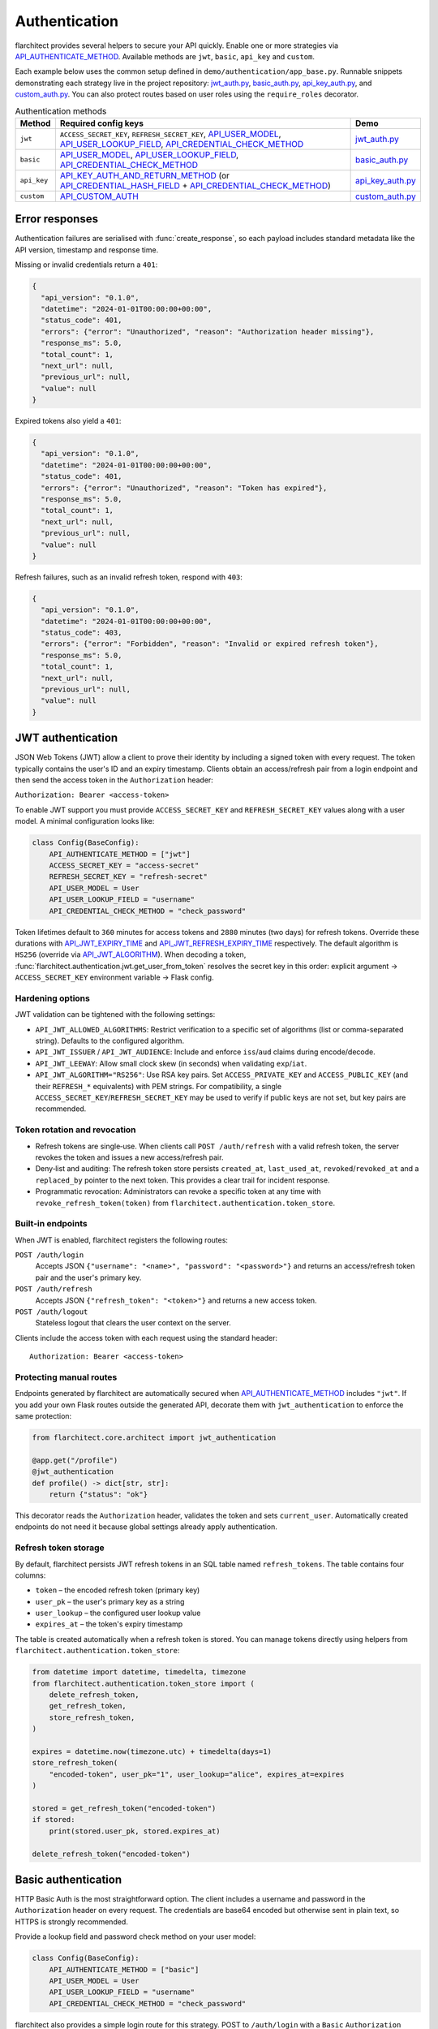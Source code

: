 Authentication
=========================================

flarchitect provides several helpers to secure your API quickly. Enable one or
more strategies via `API_AUTHENTICATE_METHOD <configuration.html#AUTHENTICATE_METHOD>`_.
Available methods are ``jwt``, ``basic``, ``api_key`` and ``custom``.

Each example below uses the common setup defined in
``demo/authentication/app_base.py``. Runnable snippets demonstrating each
strategy live in the project repository: `jwt_auth.py`_, `basic_auth.py`_,
`api_key_auth.py`_, and `custom_auth.py`_. You can also protect routes based on
user roles using the ``require_roles`` decorator.

.. list-table:: Authentication methods
   :header-rows: 1

   * - Method
     - Required config keys
     - Demo
   * - ``jwt``
     - ``ACCESS_SECRET_KEY``, ``REFRESH_SECRET_KEY``, `API_USER_MODEL <configuration.html#USER_MODEL>`_, `API_USER_LOOKUP_FIELD <configuration.html#USER_LOOKUP_FIELD>`_, `API_CREDENTIAL_CHECK_METHOD <configuration.html#CREDENTIAL_CHECK_METHOD>`_
     - `jwt_auth.py`_
   * - ``basic``
     - `API_USER_MODEL <configuration.html#USER_MODEL>`_, `API_USER_LOOKUP_FIELD <configuration.html#USER_LOOKUP_FIELD>`_, `API_CREDENTIAL_CHECK_METHOD <configuration.html#CREDENTIAL_CHECK_METHOD>`_
     - `basic_auth.py`_
   * - ``api_key``
     - `API_KEY_AUTH_AND_RETURN_METHOD <configuration.html#KEY_AUTH_AND_RETURN_METHOD>`_ (or `API_CREDENTIAL_HASH_FIELD <configuration.html#CREDENTIAL_HASH_FIELD>`_ + `API_CREDENTIAL_CHECK_METHOD <configuration.html#CREDENTIAL_CHECK_METHOD>`_)
     - `api_key_auth.py`_
   * - ``custom``
     - `API_CUSTOM_AUTH <configuration.html#CUSTOM_AUTH>`_
     - `custom_auth.py`_

Error responses
---------------

Authentication failures are serialised with :func:`create_response`, so each
payload includes standard metadata like the API version, timestamp and response
time.

Missing or invalid credentials return a ``401``:

.. code-block:: json

    {
      "api_version": "0.1.0",
      "datetime": "2024-01-01T00:00:00+00:00",
      "status_code": 401,
      "errors": {"error": "Unauthorized", "reason": "Authorization header missing"},
      "response_ms": 5.0,
      "total_count": 1,
      "next_url": null,
      "previous_url": null,
      "value": null
    }

Expired tokens also yield a ``401``:

.. code-block:: json

    {
      "api_version": "0.1.0",
      "datetime": "2024-01-01T00:00:00+00:00",
      "status_code": 401,
      "errors": {"error": "Unauthorized", "reason": "Token has expired"},
      "response_ms": 5.0,
      "total_count": 1,
      "next_url": null,
      "previous_url": null,
      "value": null
    }

Refresh failures, such as an invalid refresh token, respond with ``403``:

.. code-block:: json

    {
      "api_version": "0.1.0",
      "datetime": "2024-01-01T00:00:00+00:00",
      "status_code": 403,
      "errors": {"error": "Forbidden", "reason": "Invalid or expired refresh token"},
      "response_ms": 5.0,
      "total_count": 1,
      "next_url": null,
      "previous_url": null,
      "value": null
    }

JWT authentication
------------------

JSON Web Tokens (JWT) allow a client to prove their identity by including a
signed token with every request. The token typically contains the user's ID and
an expiry timestamp. Clients obtain an access/refresh pair from a login endpoint
and then send the access token in the ``Authorization`` header:

``Authorization: Bearer <access-token>``

To enable JWT support you must provide ``ACCESS_SECRET_KEY`` and
``REFRESH_SECRET_KEY`` values along with a user model. A minimal configuration
looks like:

.. code-block:: python

    class Config(BaseConfig):
        API_AUTHENTICATE_METHOD = ["jwt"]
        ACCESS_SECRET_KEY = "access-secret"
        REFRESH_SECRET_KEY = "refresh-secret"
        API_USER_MODEL = User
        API_USER_LOOKUP_FIELD = "username"
        API_CREDENTIAL_CHECK_METHOD = "check_password"

Token lifetimes default to ``360`` minutes for access tokens and ``2880``
minutes (two days) for refresh tokens. Override these durations with
`API_JWT_EXPIRY_TIME <configuration.html#JWT_EXPIRY_TIME>`_ and `API_JWT_REFRESH_EXPIRY_TIME <configuration.html#JWT_REFRESH_EXPIRY_TIME>`_ respectively. The
default algorithm is ``HS256`` (override via
`API_JWT_ALGORITHM <configuration.html#JWT_ALGORITHM>`_). When decoding a
token, :func:`flarchitect.authentication.jwt.get_user_from_token` resolves the
secret key in this order: explicit argument → ``ACCESS_SECRET_KEY`` environment
variable → Flask config.

Hardening options
~~~~~~~~~~~~~~~~~

JWT validation can be tightened with the following settings:

- ``API_JWT_ALLOWED_ALGORITHMS``: Restrict verification to a specific set of algorithms (list or comma-separated string). Defaults to the configured algorithm.
- ``API_JWT_ISSUER`` / ``API_JWT_AUDIENCE``: Include and enforce ``iss``/``aud`` claims during encode/decode.
- ``API_JWT_LEEWAY``: Allow small clock skew (in seconds) when validating ``exp``/``iat``.
- ``API_JWT_ALGORITHM="RS256"``: Use RSA key pairs. Set ``ACCESS_PRIVATE_KEY`` and ``ACCESS_PUBLIC_KEY`` (and their ``REFRESH_*`` equivalents) with PEM strings. For compatibility, a single ``ACCESS_SECRET_KEY``/``REFRESH_SECRET_KEY`` may be used to verify if public keys are not set, but key pairs are recommended.

Token rotation and revocation
~~~~~~~~~~~~~~~~~~~~~~~~~~~~~

- Refresh tokens are single‑use. When clients call ``POST /auth/refresh`` with a valid refresh token, the server revokes the token and issues a new access/refresh pair.
- Deny‑list and auditing: The refresh token store persists ``created_at``, ``last_used_at``, ``revoked``/``revoked_at`` and a ``replaced_by`` pointer to the next token. This provides a clear trail for incident response.
- Programmatic revocation: Administrators can revoke a specific token at any time with ``revoke_refresh_token(token)`` from ``flarchitect.authentication.token_store``.

Built‑in endpoints
~~~~~~~~~~~~~~~~~~

When JWT is enabled, flarchitect registers the following routes:

``POST /auth/login``
    Accepts JSON ``{"username": "<name>", "password": "<password>"}`` and
    returns an access/refresh token pair and the user's primary key.

``POST /auth/refresh``
    Accepts JSON ``{"refresh_token": "<token>"}`` and returns a new access
    token.

``POST /auth/logout``
    Stateless logout that clears the user context on the server.

Clients include the access token with each request using the standard header::

   Authorization: Bearer <access-token>

Protecting manual routes
~~~~~~~~~~~~~~~~~~~~~~~~

Endpoints generated by flarchitect are automatically secured when
`API_AUTHENTICATE_METHOD <configuration.html#AUTHENTICATE_METHOD>`_ includes ``"jwt"``. If you add your own Flask routes
outside the generated API, decorate them with ``jwt_authentication`` to enforce
the same protection:

.. code-block:: python

   from flarchitect.core.architect import jwt_authentication

   @app.get("/profile")
   @jwt_authentication
   def profile() -> dict[str, str]:
       return {"status": "ok"}

This decorator reads the ``Authorization`` header, validates the token and sets
``current_user``. Automatically created endpoints do not need it because global
settings already apply authentication.

Refresh token storage
~~~~~~~~~~~~~~~~~~~~~

By default, flarchitect persists JWT refresh tokens in an SQL table named
``refresh_tokens``. The table contains four columns:

* ``token`` – the encoded refresh token (primary key)
* ``user_pk`` – the user's primary key as a string
* ``user_lookup`` – the configured user lookup value
* ``expires_at`` – the token's expiry timestamp

The table is created automatically when a refresh token is stored. You can
manage tokens directly using helpers from
``flarchitect.authentication.token_store``:

.. code-block:: python

   from datetime import datetime, timedelta, timezone
   from flarchitect.authentication.token_store import (
       delete_refresh_token,
       get_refresh_token,
       store_refresh_token,
   )

   expires = datetime.now(timezone.utc) + timedelta(days=1)
   store_refresh_token(
       "encoded-token", user_pk="1", user_lookup="alice", expires_at=expires
   )

   stored = get_refresh_token("encoded-token")
   if stored:
       print(stored.user_pk, stored.expires_at)

   delete_refresh_token("encoded-token")

Basic authentication
--------------------

HTTP Basic Auth is the most straightforward option. The client includes a
username and password in the ``Authorization`` header on every request. The
credentials are base64 encoded but otherwise sent in plain text, so HTTPS is
strongly recommended.

Provide a lookup field and password check method on your user model:

.. code-block:: python

   class Config(BaseConfig):
       API_AUTHENTICATE_METHOD = ["basic"]
       API_USER_MODEL = User
       API_USER_LOOKUP_FIELD = "username"
       API_CREDENTIAL_CHECK_METHOD = "check_password"

flarchitect also provides a simple login route for this strategy. POST to
``/auth/login`` with a ``Basic`` ``Authorization`` header to verify
credentials and receive basic user information:

.. code-block:: bash

   curl -X POST -u username:password http://localhost:5000/auth/login

You can then access endpoints with tools such as ``curl``:

.. code-block:: bash

   curl -u username:password http://localhost:5000/api/books

See ``demo/authentication/basic_auth.py`` for a runnable snippet.

API key authentication
----------------------

API key auth associates a user with a single token. Clients send the token in
each request via an ``Authorization`` header using the ``Api-Key`` scheme. The
framework passes the token to a function you provide (or validates a stored
hash) and uses the returned user for the request.
If you store hashed tokens on the model, set `API_CREDENTIAL_HASH_FIELD <configuration.html#CREDENTIAL_HASH_FIELD>`_ to the attribute holding the hash so flarchitect can validate keys.

Attach a function that accepts an API key and returns a user. The function can
also call ``set_current_user``:

.. code-block:: python

   def lookup_user_by_token(token: str) -> User | None:
       user = User.query.filter_by(api_key=token).first()
       if user:
           set_current_user(user)
       return user

   class Config(BaseConfig):
       API_AUTHENTICATE_METHOD = ["api_key"]
       API_KEY_AUTH_AND_RETURN_METHOD = staticmethod(lookup_user_by_token)

When this method is enabled flarchitect exposes a companion login route. POST
an ``Api-Key`` ``Authorization`` header to ``/auth/login`` to validate the key
and retrieve basic user details:

.. code-block:: bash

   curl -X POST -H "Authorization: Api-Key <token>" http://localhost:5000/auth/login

Clients include the API key with each request using:

.. code-block:: bash

   curl -H "Authorization: Api-Key <token>" http://localhost:5000/api/books

See ``demo/authentication/api_key_auth.py`` for more detail.

Custom authentication
---------------------

For complete control supply your own callable. This method lets you support any
authentication strategy you like: session cookies, HMAC signatures or
third-party OAuth flows. Your callable should return ``True`` on success and may
call ``set_current_user`` to attach the authenticated user to the request.

.. code-block:: python

   def custom_auth() -> bool:
       token = request.headers.get("X-Token", "")
       user = User.query.filter_by(api_key=token).first()
       if user:
           set_current_user(user)
           return True
       return False

   class Config(BaseConfig):
       API_AUTHENTICATE_METHOD = ["custom"]
       API_CUSTOM_AUTH = staticmethod(custom_auth)

Clients can then call your API with whatever headers your function expects:

.. code-block:: bash

   curl -H "X-Token: <token>" http://localhost:5000/api/books

See ``demo/authentication/custom_auth.py`` for this approach in context.

.. _roles-required:

Role-based access
-----------------

Use the ``require_roles`` decorator to restrict access based on user roles. The
decorator reads ``current_user.roles`` which is populated by the active
authentication method.

.. code-block:: python

   from flarchitect.authentication import require_roles

   @app.get("/admin")
   @require_roles("admin")
   def admin_dashboard():
       return {"status": "ok"}

Pass multiple roles to require all of them. To allow access when a user has
*any* of the listed roles, set ``any_of=True``:

.. code-block:: python

   @require_roles("admin", "editor", any_of=True)
   def update_post():
       ...

.. _defining-roles:

Defining roles
~~~~~~~~~~~~~~

Roles can be attached to the user model or embedded in authentication tokens so
``require_roles`` can evaluate permissions.

JWT
^^^^

1. Persist a ``roles`` attribute on the user model, e.g. ``User.roles = ["admin"]``.
2. ``require_roles`` reads roles from ``current_user`` after the token is
   validated and the user is loaded.

API keys
^^^^^^^^

1. Store roles on the user model.
2. In the lookup function, return a user object with those roles::

       def lookup_user_by_token(token: str) -> User | None:
           user = User.query.filter_by(api_key=token).first()
           if user:
               set_current_user(user)
           return user

3. ``require_roles`` pulls roles from ``current_user``.

Custom authentication
^^^^^^^^^^^^^^^^^^^^^

1. Resolve the user from your custom credentials.
2. Call ``set_current_user`` with an object exposing ``roles``.
3. ``require_roles`` authorises the request using those roles.

Common roles
^^^^^^^^^^^^

.. list-table:: Common roles
   :header-rows: 1

   * - Role
     - Responsibility
   * - ``admin``
     - Full access to manage resources and users.
   * - ``editor``
     - Create and modify resources but cannot manage users.
   * - ``viewer``
     - Read-only access to resources.

If the authenticated user lacks any of the required roles—or if no user is
authenticated—a ``403`` response is raised.

Config-driven roles
-------------------

You can assign roles to endpoints without decorating functions by setting a
single map in configuration or on a model's ``Meta``. This is the most
maintainable way to protect all generated CRUD routes consistently.

Use ``API_ROLE_MAP`` with method names as keys. Values may be a list of roles
that must all be present, a string for a single role, or a dictionary with an
``any_of`` flag for “any of these roles” semantics.

Global example (applies to all models):

.. code-block:: python

   app.config.update(
       API_AUTHENTICATE_METHOD=["jwt"],  # ensure authentication is enabled
       API_ROLE_MAP={
           "GET": ["viewer"],                  # both list & string forms are accepted
           "POST": {"roles": ["editor", "admin"], "any_of": True},
           "PATCH": ["editor", "admin"],       # require all listed roles
           "DELETE": ["admin"],
           "ALL": True,                         # optional: means "auth-only" for any unspecified methods
       },
   )

Model-specific example (overrides global for this model only):

.. code-block:: python

   class Book(Base):
       __tablename__ = "books"

       class Meta:
           api_role_map = {
               "GET_MANY": ["viewer"],
               "GET_ONE": ["viewer"],
               "POST": ["editor"],
               "PATCH": {"roles": ["editor", "admin"], "any_of": True},
               "DELETE": ["admin"],
           }

Recognised keys
~~~~~~~~~~~~~~~~

- ``GET``, ``POST``, ``PATCH``, ``DELETE``: Protects the corresponding CRUD endpoints.
- ``GET_MANY`` / ``GET_ONE``: Optional split for collection vs single-item GET.
- ``RELATION_GET``: Protects relation endpoints like ``/parents/{id}/children``.
- ``ALL`` or ``*``: Fallback applied when a method key is not present.

Fallbacks
~~~~~~~~~

If you prefer very simple policies, instead of ``API_ROLE_MAP`` you can set one
of the following (globally or on a model's ``Meta``):

- ``API_ROLES_REQUIRED``: list of roles, all must be present.
- ``API_ROLES_ACCEPTED``: list of roles where any grants access.

These apply to all endpoints for that model and are overridden by
``API_ROLE_MAP`` when both are present.

Troubleshooting
---------------

.. list-table::
   :header-rows: 1

   * - Problem
     - Solution
   * - Missing Authorization header
     - Include the appropriate ``Authorization`` header with your credentials.
   * - Token has expired
     - Use the refresh token to obtain a new access token.
   * - Invalid or expired refresh token
     - Log in again to receive a new access/refresh token pair.


.. _jwt_auth.py: https://github.com/lewis-morris/flarchitect/blob/master/demo/authentication/jwt_auth.py
.. _basic_auth.py: https://github.com/lewis-morris/flarchitect/blob/master/demo/authentication/basic_auth.py
.. _api_key_auth.py: https://github.com/lewis-morris/flarchitect/blob/master/demo/authentication/api_key_auth.py
.. _custom_auth.py: https://github.com/lewis-morris/flarchitect/blob/master/demo/authentication/custom_auth.py
